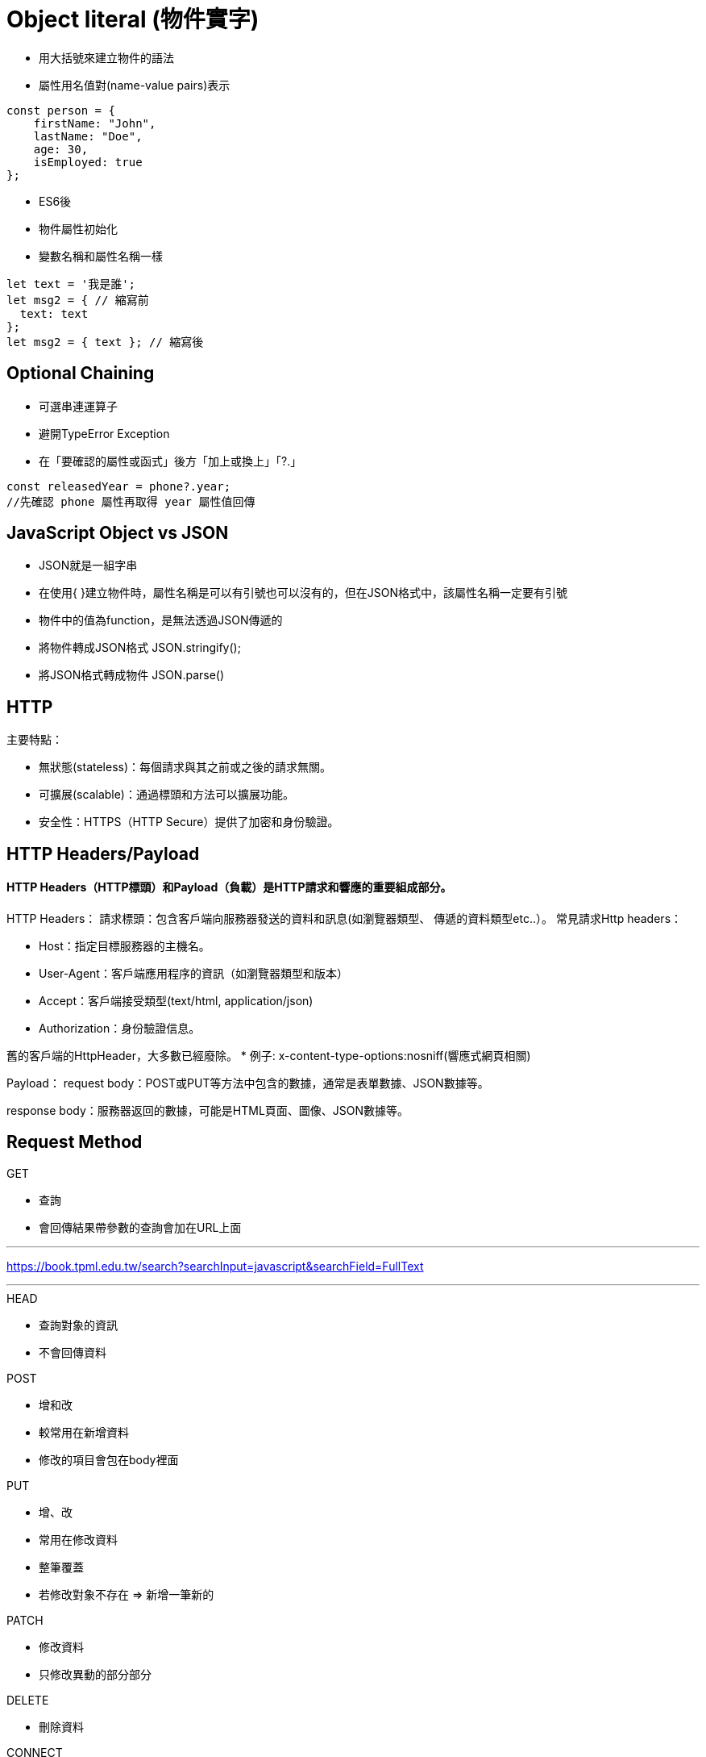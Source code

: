 :source-highlighter: highlight.js
:highlightjs-theme: atom-one-dark-reasonable
[,javascript]

= Object literal (物件實字)

* 用大括號來建立物件的語法
* 屬性用名值對(name-value pairs)表示

[source, javascript]

----
const person = {
    firstName: "John",
    lastName: "Doe",
    age: 30,
    isEmployed: true
};

----

* ES6後 

* 物件屬性初始化
* 變數名稱和屬性名稱一樣

[source, javascript]
----
let text = '我是誰';
let msg2 = { // 縮寫前
  text: text
};
let msg2 = { text }; // 縮寫後

----

== Optional Chaining

* 可選串連運算子
* 避開TypeError Exception
* 在「要確認的屬性或函式」後方「加上或換上」「?.」

[source, javascript]

----
const releasedYear = phone?.year;
//先確認 phone 屬性再取得 year 屬性值回傳
----

== JavaScript Object vs JSON

* JSON就是一組字串
* 在使用{ }建立物件時，屬性名稱是可以有引號也可以沒有的，但在JSON格式中，該屬性名稱一定要有引號
* 物件中的值為function，是無法透過JSON傳遞的

* 將物件轉成JSON格式 JSON.stringify();
* 將JSON格式轉成物件 JSON.parse()


== HTTP
.主要特點：
* 無狀態(stateless)：每個請求與其之前或之後的請求無關。
* 可擴展(scalable)：通過標頭和方法可以擴展功能。
* 安全性：HTTPS（HTTP Secure）提供了加密和身份驗證。

== HTTP Headers/Payload
==== HTTP Headers（HTTP標頭）和Payload（負載）是HTTP請求和響應的重要組成部分。

HTTP Headers：
請求標頭：包含客戶端向服務器發送的資料和訊息(如瀏覽器類型、 傳遞的資料類型etc..）。
常見請求Http headers：

* Host：指定目標服務器的主機名。

* User-Agent：客戶端應用程序的資訊（如瀏覽器類型和版本）

* Accept：客戶端接受類型(text/html, application/json)

* Authorization：身份驗證信息。

舊的客戶端的HttpHeader，大多數已經廢除。 
* 例子:
x-content-type-options:nosniff(響應式網頁相關)



Payload：
request body：POST或PUT等方法中包含的數據，通常是表單數據、JSON數據等。

response body：服務器返回的數據，可能是HTML頁面、圖像、JSON數據等。

== Request Method
.GET
* 查詢
* 會回傳結果帶參數的查詢會加在URL上面
[帶參數GET方法URL]

---
https://book.tpml.edu.tw/search?searchInput=javascript&searchField=FullText

---

.HEAD
* 查詢對象的資訊
* 不會回傳資料

.POST
* 增和改
* 較常用在新增資料
* 修改的項目會包在body裡面

.PUT
* 增、改	
* 常用在修改資料
* 整筆覆蓋
* 若修改對象不存在 => 新增一筆新的

.PATCH
* 修改資料
* 只修改異動的部分部分

.DELETE
* 刪除資料

.CONNECT
* 建立連線
EX.代理伺服器連線

.OPTIONS
* 查詢對方可用支援那些HTTP 方法

.TRACE		
* 偵測HTTP請求其間是否有變化，中間路由若有錯誤可用此方法
* HTML表單內不適用

== CORS 運作流程和原理
瀏覽器的同源政策(Same-Origin-Policy)
同源必須必須符合三項條件:

. 同通訊協定(protocol)
. 同網域(domain)
. 同通訊埠(port)

URI: https://eip.systex.com
[source, javascript]
----
http://eip.systex.com  // 不同 protocal, 非同源

http://eip.systex.com:5000 // 不同 port, 非同源

https://eip.system.com  // 不同 domain, 非同源

http://eip.systex.com/Login.aspx // 同源
----

=== 流程: 

==== 一、簡單請求(Simple Requests)

當 Request Method 為：GET POST HEAD
瀏覽器會發送 Request 給 Server, 並在 header 上帶上 Origin

===== Request Headers
----
GET / HTTP/1.1
Host: eip.systex.com
Connection: keep-alive
Accept: text/html,application/xhtml+xml,application/xml;q=0.9,image/webp,*/*;q=0.8
User-Agent: Mozilla/5.0 (Windows NT 10.0; Win64; x64) AppleWebKit/537.36 (KHTML, like Gecko) Chrome/103.0.0.0 Safari/537.36
Accept-Encoding: gzip, deflate, br
Accept-Language: zh-TW,en;q=0.9
Origin: http://example.com
----

這時候在後端 Server 就會去驗證
如果要設定特定來源的請求的話, 後端工程師需要去設定 Access-Control-Allow-Origin

===== Response Headers
----
HTTP/1.1 200 OK
Content-Type: text/html; charset=UTF-8
Content-Length: 1234
Access-Control-Allow-Origin: http://example.com
----


==== 二、預檢請求(Preflighted requests)

瀏覽器會先做一次 HTTP 請求, 一旦預檢請求成功完成，真正的請求才會被送出。


== CSRF 運作流程和原理
使用者已經驗證身份的網站中, 執行惡意的偽造操作

Step1: 使用者成功登入 A 銀行網站的帳戶，並且代表使用者身份的 cookie 在本地保存下來，所以下次再來 A 銀行網站時，不用重新登入

Step2: 由於使用者沒有登出 A 銀行網站的帳戶，在瀏覽 B 惡意網站時，B 網站有個被設為透明的圖片，因為是透明的，所以使用者在畫面上看不到，然而該圖片包含一段惡意程式碼，連結如下。
----

<img
  src="http://a-bank.com/transfer.do?acct=BadGuy&amount=100000 HTTP/1.1"
  width="0"
  height="0"
/>

----